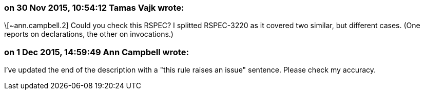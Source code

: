 === on 30 Nov 2015, 10:54:12 Tamas Vajk wrote:
\[~ann.campbell.2] Could you check this RSPEC? I splitted RSPEC-3220 as it covered two similar, but different cases. (One reports on declarations, the other on invocations.)

=== on 1 Dec 2015, 14:59:49 Ann Campbell wrote:
I've updated the end of the description with a "this rule raises an issue" sentence. Please check my accuracy.

